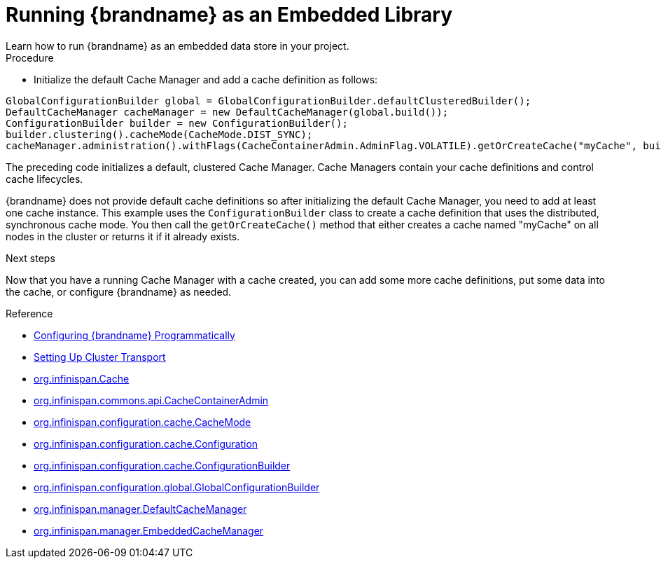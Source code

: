 [id='run_library']
= Running {brandname} as an Embedded Library
Learn how to run {brandname} as an embedded data store in your project.

.Procedure

* Initialize the default Cache Manager and add a cache definition as follows:

[source,java,options="nowrap"]
----
GlobalConfigurationBuilder global = GlobalConfigurationBuilder.defaultClusteredBuilder();
DefaultCacheManager cacheManager = new DefaultCacheManager(global.build());
ConfigurationBuilder builder = new ConfigurationBuilder();
builder.clustering().cacheMode(CacheMode.DIST_SYNC);
cacheManager.administration().withFlags(CacheContainerAdmin.AdminFlag.VOLATILE).getOrCreateCache("myCache", builder.build());
----

The preceding code initializes a default, clustered Cache Manager. Cache
Managers contain your cache definitions and control cache lifecycles.

{brandname} does not provide default cache definitions so after initializing
the default Cache Manager, you need to add at least one cache instance. This
example uses the `ConfigurationBuilder` class to create a cache definition that
uses the distributed, synchronous cache mode. You then call the
`getOrCreateCache()` method that either creates a cache named "myCache" on all
nodes in the cluster or returns it if it already exists.

.Next steps

Now that you have a running Cache Manager with a cache created, you can add
some more cache definitions, put some data into the cache, or configure
{brandname} as needed.

.Reference

* link:{config_docs}#programmatic-configuring[Configuring {brandname} Programmatically]
* link:{config_docs}#cluster_transport[Setting Up Cluster Transport]
* link:{javadocroot}/org/infinispan/Cache.html[org.infinispan.Cache]
* link:{javadocroot}/org/infinispan/commons/api/CacheContainerAdmin.html[org.infinispan.commons.api.CacheContainerAdmin]
* link:{javadocroot}/org/infinispan/configuration/cache/CacheMode.html[org.infinispan.configuration.cache.CacheMode]
* link:{javadocroot}/org/infinispan/configuration/cache/Configuration.html[org.infinispan.configuration.cache.Configuration]
* link:{javadocroot}/org/infinispan/configuration/cache/ConfigurationBuilder.html[org.infinispan.configuration.cache.ConfigurationBuilder]
* link:{javadocroot}/org/infinispan/configuration/global/GlobalConfigurationBuilder.html[org.infinispan.configuration.global.GlobalConfigurationBuilder]
* link:{javadocroot}/org/infinispan/manager/DefaultCacheManager.html[org.infinispan.manager.DefaultCacheManager]
* link:{javadocroot}/org/infinispan/manager/EmbeddedCacheManager.html[org.infinispan.manager.EmbeddedCacheManager]
